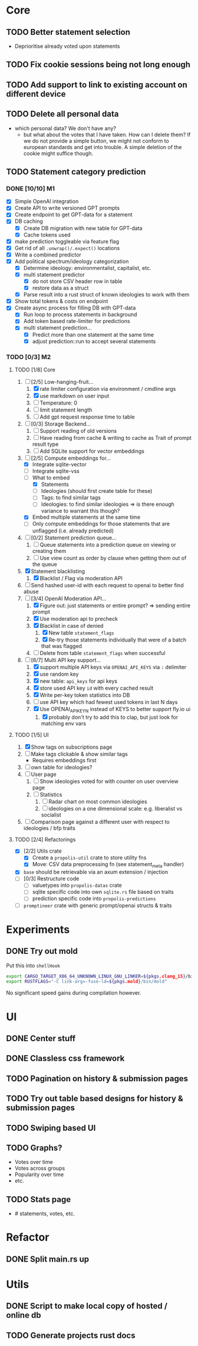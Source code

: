 * Core
** TODO Better statement selection
- Deprioritise already voted upon statements
** TODO Fix cookie sessions being not long enough
** TODO Add support to link to existing account on different device
** TODO Delete all personal data
- which personal data? We don't have any?
  - but what about the votes that I have taken. How can I delete them? If we do
    not provide a simple button, we might not conform to european standards and
    get into trouble. A simple deletion of the cookie might suffice though.
** TODO Statement category prediction
*** DONE [10/10] M1
CLOSED: [2023-04-05 Mi 20:16]
- [X] Simple OpenAI integration
- [X] Create API to write versioned GPT prompts
- [X] Create endpoint to get GPT-data for a statement
- [X] DB caching
  - [X] Create DB migration with new table for GPT-data
  - [X] Cache tokens used
- [X] make prediction toggleable via feature flag
- [X] Get rid of all =.unwrap()/.expect()= locations
- [X] Write a combined predictor
- [X] Add political spectrum/ideology categorization
  - [X] Determine ideology: environmentalist, capitalist, etc.
  - [X] multi statement predictor
    - [X] do not store CSV header row in table
    - [X] restore data as a struct
  - [X] Parse result into a rust struct of known ideologies to work with them
- [X] Show total tokens & costs on endpoint
- [X] Create async process for filling DB with GPT-data
  - [X] Run loop to process statements in background
  - [X] Add token based rate-limiter for predictions
  - [X] multi statement prediction...
    - [X] Predict more than one statement at the same time
    - [X] adjust prediction::run to accept several statements
*** TODO [0/3] M2
**** TODO [1/8] Core
1. [-] [2/5] Low-hanging-fruit...
   1. [X] rate limiter configuration via environment / cmdline args
   2. [X] use markdown on user input
   3. [ ] Temperature: 0
   4. [ ] limit statement length
   5. [ ] Add gpt request response time to table
2. [ ] [0/3] Storage Backend...
   1. [ ] Support reading of old versions
   2. [ ] Have reading from cache & writing to cache as Trait of prompt result type
   3. [ ] Add SQLite support for vector embeddings
3. [-] [2/5] Compute embeddings for...
   - [X] Integrate sqlite-vector
   - [ ] Integrate sqlite-vss
   - [-] What to embed
     - [X] Statements
     - [ ] Ideologies (should first create table for these)
     - [ ] Tags: to find similar tags
     - [ ] Ideologies: to find similar ideologies ⇒ is there enough variance to warrant this though?
   - [X] Embed multiple statements at the same time
   - [ ] Only compute embeddings for those statements that are unflagged (i.e. already predicted)
4. [ ] [0/2] Statement prediction queue...
   1. [ ] Queue statements into a prediction queue on viewing or creating them
   2. [ ] Use view count as order by clause when getting them out of the queue
5. [X] Statement blacklisting
   1. [X] Blacklist / Flag via moderation API
6. [ ] Send hashed user-id with each request to openai to better find abuse
7. [-] [3/4] OpenAI Moderation API...
   1. [X] Figure out: just statements or entire prompt? ⇒ sending entire prompt
   2. [X] Use moderation api to precheck
   3. [X] Blacklist in case of denied
      1. [X] New table =statement_flags=
      2. [X] Re-try those statements individually that were of a batch that was flagged
   4. [ ] Delete from table =statement_flags= when successful

8. [-] [6/7] Multi API key support...
   1. [X] support multiple API keys via =OPENAI_API_KEYS= via =:= delimiter
   2. [X] use random key
   3. [X] new table: =api_keys= for api keys
   4. [X] store used API key =id= with every cached result
   5. [X] Write per-key token statistics into DB
   6. [ ] use API key which had fewest used tokens in last N days
   7. [X] Use OPENAI_API_KEY_N instead of KEYS to better support fly.io ui
      1. [X] probably don't try to add this to clap, but just look for matching env vars
**** TODO [1/5] UI
1. [X] Show tags on subscriptions page
2. [ ] Make tags clickable & show similar tags
   - Requires embeddings first
3. [ ] own table for ideologies?
4. [ ] User page
   1. [ ] Show ideologies voted for with counter on user overview page
   2. [ ] Statistics
      1. [ ] Radar chart on most common ideologies
      2. [ ] ideologies on a one dimensional scale: e.g. liberalist vs socialist
5. [ ] Comparison page against a different user with respect to ideologies / bfp traits
**** TODO [2/4] Refactorings
- [X] [2/2] Utils crate
  - [X] Create a =propolis-util= crate to store utility fns
  - [X] Move: CSV data preprocessing fn (see statement_meta handler)
- [X] =base= should be retrievable via an axum extension / injection
- [ ] [0/3] Restructure code
  - [ ] valuetypes into =propolis-datas= crate
  - [ ] sqlite specific code into own =sqlite.rs= file based on traits
  - [ ] prediction specific code into =propolis-predictions=
- [ ] =promptineer= crate with generic prompt/openai structs & traits
* Experiments
** DONE Try out mold
CLOSED: [2023-04-08 Sa 06:23]
Put this into =shellHook=
#+begin_src sh
export CARGO_TARGET_X86_64_UNKNOWN_LINUX_GNU_LINKER=${pkgs.clang_15}/bin/clang
export RUSTFLAGS="-C link-arg=-fuse-ld=${pkgs.mold}/bin/mold"
#+end_src
No significant speed gains during compilation however.
* UI
** DONE Center stuff
CLOSED: [2023-02-21 Di 19:55]
** DONE Classless css framework
CLOSED: [2023-02-21 Di 19:55]
** TODO Pagination on history & submission pages
** TODO Try out table based designs for history & submission pages
** TODO Swiping based UI
** TODO Graphs?
- Votes over time
- Votes across groups
- Popularity over time
- etc.
** TODO Stats page
- # statements, votes, etc.
* Refactor
** DONE Split main.rs up
CLOSED: [2023-02-21 Di 20:50]
* Utils
** DONE Script to make local copy of hosted / online db
** TODO Generate projects rust docs


